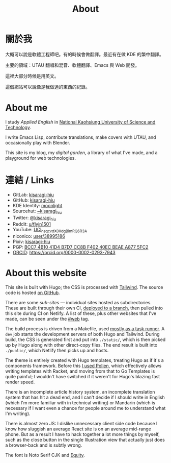 #+title: About
#+created: 2017-09-24
#+updated: 2022-01-18T08:25:14+0900
#+special: true
#+hidetitle: true

* 關於我
大概可以說是軟體工程師吧。有的時候會做翻譯。最近有在做 KDE 的繁中翻譯。

主要的領域：UTAU 翻唱和混音、軟體翻譯、Emacs 與 Web 開發。

這裡大部分時候是用英文。

這個網站可以說像是我做過的東西的紀錄。

* About me

I study /Applied English/ in [[https://www.nkust.edu.tw][National Kaohsiung University of Science and Technology]].

I write Emacs Lisp, contribute translations, make covers with UTAU, and occasionally play with Blender.

This site is my blog, my /digital garden/, a library of what I've made, and a playground for web technologies.

* 連結 / Links

- GitLab:  [[https://gitlab.com/kisaragi-hiu][kisaragi-hiu]]
- GitHub:  [[https://github.com/kisaragi-hiu][kisaragi-hiu]]
- KDE Identity: [[https://invent.kde.org/moonlight][moonlight]]
- Sourcehut:  [[https://gitlab.com/kisaragi-hiu][~kisaragi_hiu]]
- Twitter:  [[https://twitter.com/kisaragi_hiu][@kisaragi_hiu]]
- Reddit:  [[https://www.reddit.com/user/flyin1501][u/flyin1501]]
- YouTube:  [[https://youtube.com/channel/UCl_hsqcvdX0XdgBimRQ6R3A][UCl_hsqcvdX0XdgBimRQ6R3A]]
- niconico:  [[https://nicovideo.jp/user/38995186][user/38995186]]
- Pixiv:  [[https://pixiv.me/kisaragi-hiu][kisaragi-hiu]]
- PGP:  [[/KisaragiHiu.asc][BCC7 4B10 41D4 B7D7 CC8B F402 40EC BEAE A877 5FC2]]
- [[https://orcid.org/][ORCID]]:  [[https://orcid.org/0000-0002-0293-7943]]

* About this website

This site is built with Hugo; the CSS is processed with [[https://tailwindcss.com/][Tailwind]]. The source code is hosted [[https://github.com/kisaragi-hiu/kisaragi-hiu.com][on GitHub]].

There are some /sub-sites/ — individual sites hosted as subdirectories. These are built through their own CI, [[/deploy-to-branch-in-github-actions-or-gitlab-ci.org][deployed to a branch]], then pulled into this site during CI on Netlify. A list of these, plus other websites that I've made, can be seen under the [[https://kisaragi-hiu.com/tags/web][#web]] tag.

The build process is driven from a Makefile, used [[/task-runners.org][mostly as a task runner]]. A =dev= job starts the development servers of both Hugo and Tailwind. During build, the CSS is generated first and put into =./static/=, which is then picked up by Hugo along with other direct-copy files. The end result is built into =./public/=, which Netlify then picks up and hosts.

The theme is entirely created with Hugo templates, treating Hugo as if it's a components framework. Before this [[/2020-10-31-infrastructure.org][I used Pollen]], which effectively allows writing templates with Racket, and moving from that to Go Templates is quite painful; I wouldn't have switched if it weren't for Hugo's blazing fast render speed.

There is an incomplete article history system, an incomplete translation system that has hit a dead end, and I can't decide if I should write in English (which I'm more familiar with in technical writing) or Mandarin (which is necessary if I want even a chance for people around me to understand what I'm writing).

There is almost zero JS: I dislike unnecessary client side code because I know how sluggish an average React site is on an average mid-range phone. But as a result I have to hack together a lot more things by myself, such as the close button in the single Illustration view that actually just does a browser-back and is subtly wrong.

The font is Noto Serif CJK and [[https://mbtype.com/fonts/equity/][Equity]].
